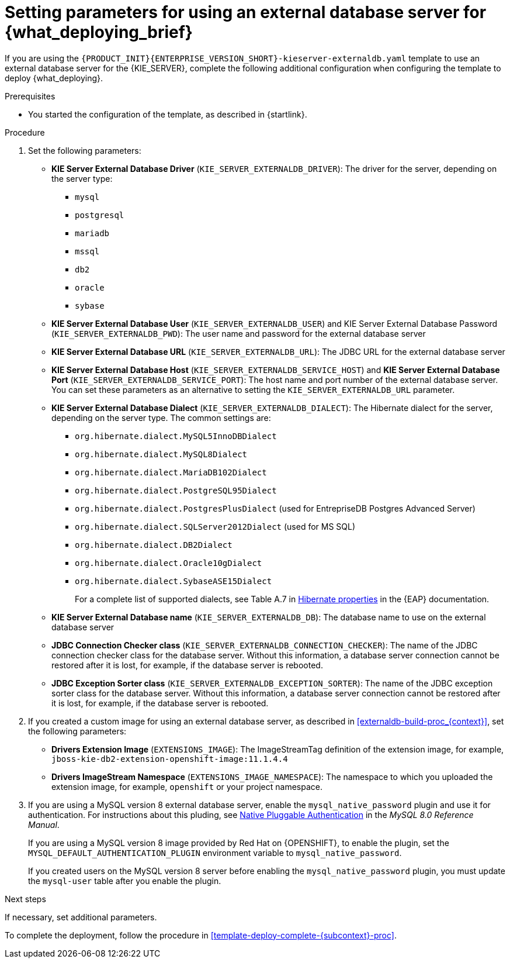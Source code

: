 [id='template-deploy-externaldb-{subcontext}-proc']
= Setting parameters for using an external database server for {what_deploying_brief}
// modifylink is an internal variable based on context
:modifylink!:

ifeval::["{subcontext}"=="{context}-server-immutable-s2i"]
:modifylink: <<environment-immutable-modify-proc_{context}>>
endif::[]

ifeval::["{subcontext}"=="{context}-fixed"]
:modifylink: <<environment-managed-modify-proc_{context}>>
endif::[]

ifeval::["{subcontext}"=="{context}-authoring"]
:modifylink: <<environment-authoring-single-modify-proc_{context}>> or <<environment-authoring-ha-modify-proc_{context}>>
endif::[]



ifndef::modifylink[]
If you are using the `{PRODUCT_INIT}{ENTERPRISE_VERSION_SHORT}-kieserver-externaldb.yaml` template to use an external database server for the {KIE_SERVER},
endif::modifylink[]
ifdef::modifylink[]
If you modified the template to use an external database server for the {KIE_SERVER}, as described in {modifylink},
endif::modifylink[]
complete the following additional configuration when configuring the template to deploy {what_deploying}.

.Prerequisites

* You started the configuration of the template, as described in {startlink}.

.Procedure
. Set the following parameters:
+
** *KIE Server External Database Driver* (`KIE_SERVER_EXTERNALDB_DRIVER`): The driver for the server, depending on the server type:
+
*** `mysql`
*** `postgresql`
*** `mariadb`
*** `mssql`
*** `db2`
*** `oracle`
*** `sybase`
+
** *KIE Server External Database User* (`KIE_SERVER_EXTERNALDB_USER`) and KIE Server External Database Password (`KIE_SERVER_EXTERNALDB_PWD`): The user name and password for the external database server
** *KIE Server External Database URL* (`KIE_SERVER_EXTERNALDB_URL`): The JDBC URL for the external database server
** *KIE Server External Database Host* (`KIE_SERVER_EXTERNALDB_SERVICE_HOST`) and  *KIE Server External Database Port* (`KIE_SERVER_EXTERNALDB_SERVICE_PORT`): The host name and port number of the external database server. You can set these parameters as an alternative to setting the `KIE_SERVER_EXTERNALDB_URL` parameter.
** *KIE Server External Database Dialect* (`KIE_SERVER_EXTERNALDB_DIALECT`): The Hibernate dialect for the server, depending on the server type. The common settings are:
+
*** `org.hibernate.dialect.MySQL5InnoDBDialect`
*** `org.hibernate.dialect.MySQL8Dialect` 
*** `org.hibernate.dialect.MariaDB102Dialect`
*** `org.hibernate.dialect.PostgreSQL95Dialect`
*** `org.hibernate.dialect.PostgresPlusDialect` (used for EntrepriseDB Postgres Advanced Server)
*** `org.hibernate.dialect.SQLServer2012Dialect` (used for MS SQL)
*** `org.hibernate.dialect.DB2Dialect`
*** `org.hibernate.dialect.Oracle10gDialect`
*** `org.hibernate.dialect.SybaseASE15Dialect`
+
For a complete list of supported dialects, see Table A.7 in https://access.redhat.com/documentation/en-us/red_hat_jboss_enterprise_application_platform/7.3/html-single/developing_hibernate_applications/index#hibernate_properties[Hibernate properties] in the {EAP} documentation.
+
** *KIE Server External Database name* (`KIE_SERVER_EXTERNALDB_DB`): The database name to use on the external database server
** *JDBC Connection Checker class* (`KIE_SERVER_EXTERNALDB_CONNECTION_CHECKER`): The name of the JDBC connection checker class for the database server. Without this information, a database server connection cannot be restored after it is lost, for example, if the database server is rebooted.
** *JDBC Exception Sorter class* (`KIE_SERVER_EXTERNALDB_EXCEPTION_SORTER`): The name of the JDBC exception sorter class for the database server. Without this information, a database server connection cannot be restored after it is lost, for example, if the database server is rebooted.
+
. If you created a custom image for using an external database server, as described in <<externaldb-build-proc_{context}>>, set the following parameters:
** *Drivers Extension Image* (`EXTENSIONS_IMAGE`): The ImageStreamTag definition of the extension image, for example, `jboss-kie-db2-extension-openshift-image:11.1.4.4`
** *Drivers ImageStream Namespace* (`EXTENSIONS_IMAGE_NAMESPACE`): The namespace to which you uploaded the extension image, for example, `openshift` or your project namespace.
. If you are using a MySQL version 8 external database server, enable the `mysql_native_password` plugin and use it for authentication. For instructions about this pluding, see https://dev.mysql.com/doc/refman/8.0/en/native-pluggable-authentication.html[Native Pluggable Authentication] in the _MySQL 8.0 Reference Manual_. 
+
If you are using a MySQL version 8 image provided by Red Hat on {OPENSHIFT}, to enable the plugin, set the `MYSQL_DEFAULT_AUTHENTICATION_PLUGIN` environment variable to `mysql_native_password`.
+
If you created users on the MySQL version 8 server before enabling the `mysql_native_password` plugin, you must update the `mysql-user` table after you enable the plugin.

.Next steps

If necessary, set additional parameters.

To complete the deployment, follow the procedure in <<template-deploy-complete-{subcontext}-proc>>.
